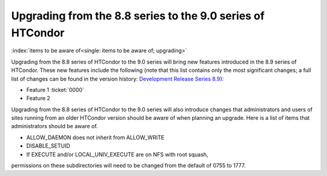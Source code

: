 Upgrading from the 8.8 series to the 9.0 series of HTCondor
===========================================================

:index:`items to be aware of<single: items to be aware of; upgrading>`

Upgrading from the 8.8 series of HTCondor to the 9.0 series will bring
new features introduced in the 8.9 series of HTCondor. These new
features include the following (note that this list contains only the
most significant changes; a full list of changes can be found in the
version history: \ `Development Release Series
8.9 <../version-history/development-release-series-89.html>`_):

-  Feature 1 :ticket:`0000`
-  Feature 2

Upgrading from the 8.8 series of HTCondor to the 9.0 series will also
introduce changes that administrators and users of sites running from an
older HTCondor version should be aware of when planning an upgrade. Here
is a list of items that administrators should be aware of.

-  ALLOW_DAEMON does not inherit from ALLOW_WRITE
-  DISABLE_SETUID
-  If EXECUTE and/or LOCAL_UNIV_EXECUTE are on NFS with root squash,
permissions on these subdirectories will need to be changed from the
default of 0755 to 1777.
